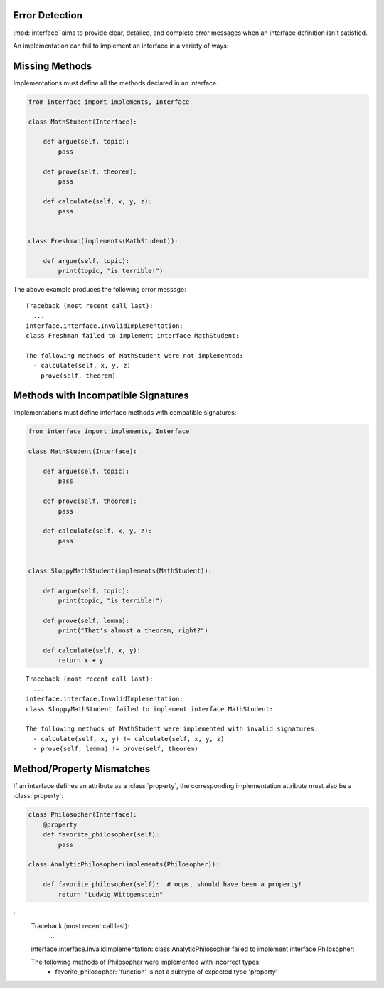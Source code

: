 Error Detection
---------------

:mod:`interface` aims to provide clear, detailed, and complete error messages
when an interface definition isn't satisfied.

An implementation can fail to implement an interface in a variety of ways:

Missing Methods
---------------

Implementations must define all the methods declared in an interface.

.. code-block:: python

   from interface import implements, Interface

   class MathStudent(Interface):

       def argue(self, topic):
           pass

       def prove(self, theorem):
           pass

       def calculate(self, x, y, z):
           pass


   class Freshman(implements(MathStudent)):

       def argue(self, topic):
           print(topic, "is terrible!")

The above example produces the following error message::

  Traceback (most recent call last):
    ...
  interface.interface.InvalidImplementation:
  class Freshman failed to implement interface MathStudent:

  The following methods of MathStudent were not implemented:
    - calculate(self, x, y, z)
    - prove(self, theorem)

Methods with Incompatible Signatures
------------------------------------

Implementations must define interface methods with compatible signatures:

.. code-block:: python

   from interface import implements, Interface

   class MathStudent(Interface):

       def argue(self, topic):
           pass

       def prove(self, theorem):
           pass

       def calculate(self, x, y, z):
           pass


   class SloppyMathStudent(implements(MathStudent)):

       def argue(self, topic):
           print(topic, "is terrible!")

       def prove(self, lemma):
           print("That's almost a theorem, right?")

       def calculate(self, x, y):
           return x + y

::

   Traceback (most recent call last):
     ...
   interface.interface.InvalidImplementation:
   class SloppyMathStudent failed to implement interface MathStudent:

   The following methods of MathStudent were implemented with invalid signatures:
     - calculate(self, x, y) != calculate(self, x, y, z)
     - prove(self, lemma) != prove(self, theorem)

Method/Property Mismatches
--------------------------

If an interface defines an attribute as a :class:`property`, the corresponding
implementation attribute must also be a :class:`property`:

.. code-block:: python

   class Philosopher(Interface):
       @property
       def favorite_philosopher(self):
           pass

   class AnalyticPhilosopher(implements(Philosopher)):

       def favorite_philosopher(self):  # oops, should have been a property!
           return "Ludwig Wittgenstein"

::
   Traceback (most recent call last):
     ...
   interface.interface.InvalidImplementation:
   class AnalyticPhilosopher failed to implement interface Philosopher:

   The following methods of Philosopher were implemented with incorrect types:
     - favorite_philosopher: 'function' is not a subtype of expected type 'property'
